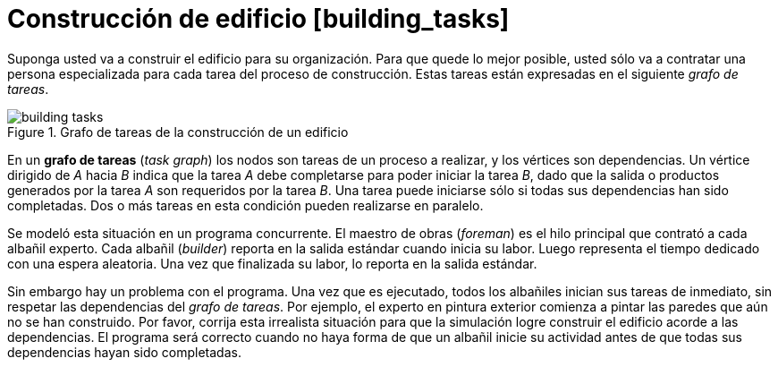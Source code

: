 = Construcción de edificio [building_tasks]
:experimental:
:nofooter:
:source-highlighter: highlightjs
:sectnums:
:stem: latexmath
:toc:
:xrefstyle: short

Suponga usted va a construir el edificio para su organización. Para que quede lo mejor posible, usted sólo va a contratar una persona especializada para cada tarea del proceso de construcción. Estas tareas están expresadas en el siguiente _grafo de tareas_.

[[fig_building_tasks]]
.Grafo de tareas de la construcción de un edificio
image::img/building_tasks.svg[]

En un *grafo de tareas* (_task graph_) los nodos son tareas de un proceso a realizar, y los vértices son dependencias. Un vértice dirigido de _A_ hacia _B_ indica que la tarea _A_ debe completarse para poder iniciar la tarea _B_, dado que la salida o productos generados por la tarea _A_ son requeridos por la tarea _B_. Una tarea puede iniciarse sólo si todas sus dependencias han sido completadas. Dos o más tareas en esta condición pueden realizarse en paralelo.

Se modeló esta situación en un programa concurrente. El maestro de obras (_foreman_) es el hilo principal que contrató a cada albañil experto. Cada albañil (_builder_) reporta en la salida estándar cuando inicia su labor. Luego representa el tiempo dedicado con una espera aleatoria. Una vez que finalizada su labor, lo reporta en la salida estándar.

Sin embargo hay un problema con el programa. Una vez que es ejecutado, todos los albañiles inician sus tareas de inmediato, sin respetar las dependencias del _grafo de tareas_. Por ejemplo, el experto en pintura exterior comienza a pintar las paredes que aún no se han construido. Por favor, corrija esta irrealista situación para que la simulación logre construir el edificio acorde a las dependencias. El programa será correcto cuando no haya forma de que un albañil inicie su actividad antes de que todas sus dependencias hayan sido completadas.